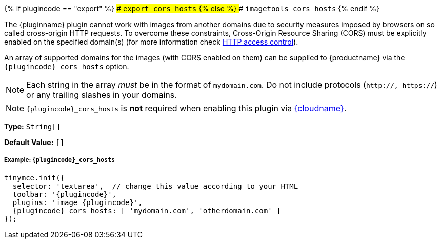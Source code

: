 {% if plugincode == "export" %}
### `export_cors_hosts`
{% else %}
### `imagetools_cors_hosts`
{% endif %}

The {pluginname} plugin cannot work with images from another domains due to security measures imposed by browsers on so called cross-origin HTTP requests. To overcome these constraints, Cross-Origin Resource Sharing (CORS) must be explicitly enabled on the specified domain(s) (for more information check https://developer.mozilla.org/en-US/docs/Web/HTTP/Access_control_CORS[HTTP access control]).

An array of supported domains for the images (with CORS enabled on them) can be supplied to {productname} via the `+{plugincode}_cors_hosts+` option.

NOTE: Each string in the array _must_ be in the format of `mydomain.com`. Do not include protocols (`http://, https://`) or any trailing slashes in your domains.

NOTE: `+{plugincode}_cors_hosts+` is *not* required when enabling this plugin via link:{baseurl}/cloud-deployment-guide/editor-and-features/[{cloudname}].

*Type:* `String[]`

*Default Value:* `[]`

===== Example: `+{plugincode}_cors_hosts+`

[source, js]
----
tinymce.init({
  selector: 'textarea',  // change this value according to your HTML
  toolbar: '{plugincode}',
  plugins: 'image {plugincode}',
  {plugincode}_cors_hosts: [ 'mydomain.com', 'otherdomain.com' ]
});
----
